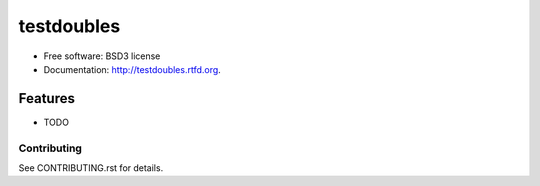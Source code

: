 ===========
testdoubles
===========

.. image:: https://pypip.in/v/testdoubles/badge.png
    :target: https://crate.io/packages/testdoubles?version=latest
    :alt: Latest PyPI version

.. image:: https://pypip.in/d/testdoubles/badge.png
    :target: https://crate.io/packages/testdoubles?version=latest
    :alt: Number of PyPI downloads

.. image:: https://travis-ci.org/testsuite/testdoubles.png?branch=master
    :target: https://travis-ci.org/testsuite/testdoubles
    :alt: Build Status

.. image:: https://coveralls.io/repos/testsuite/testdoubles/badge.png?branch=master
    :target: https://coveralls.io/r/testsuite/testdoubles?branch=master
    :alt: Coverage Status

.. image:: https://www.versioneye.com/python/testdoubles/badge.png
    :target: http://www.versioneye.com/python/testdoubles/
    :alt: Dependencies Status


        Testdoubles is a python library that provides mocks, stubs, fakes and dummy objects.

* Free software: BSD3 license
* Documentation: http://testdoubles.rtfd.org.

Features
--------

* TODO

Contributing
============
.. image:: https://badge.waffle.io/testsuite/testdoubles.png?label=ready
    :target: http://waffle.io/testsuite/testdoubles
    :alt: Stories in Ready

See CONTRIBUTING.rst for details.

